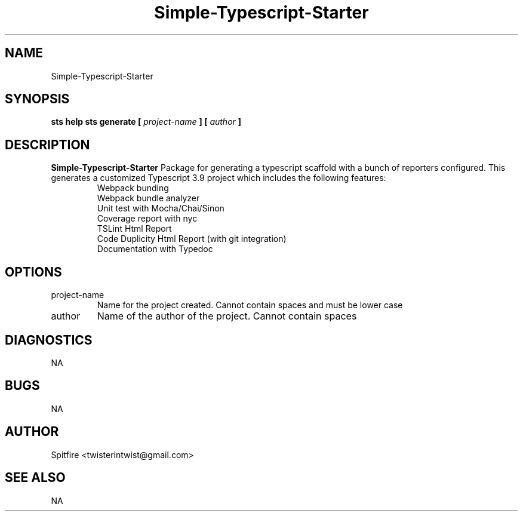 .\" Process this file with
.\" groff -man -Tascii doc.1
.\"
.TH Simple-Typescript-Starter "July 2020" Linux "User Manuals"
.SH NAME
Simple-Typescript-Starter
.SH SYNOPSIS
.B sts help
.B sts generate [
.I project-name
.B ] [
.I author
.B ]
.SH DESCRIPTION
.B Simple-Typescript-Starter
Package for generating a typescript scaffold with a bunch of reporters configured.  
.BR
This generates a customized Typescript 3.9 project which includes the following features:
.RS
.IP "Webpack bunding"
.IP "Webpack bundle analyzer"
.IP "Unit test with Mocha/Chai/Sinon"
.IP "Coverage report with nyc"
.IP "TSLint Html Report"
.IP "Code Duplicity Html Report (with git integration)"
.IP "Documentation with Typedoc"
.RE
.SH OPTIONS
.IP project-name
Name for the project created. Cannot contain spaces and must be lower case
.IP author
Name of the author of the project. Cannot contain spaces
.SH DIAGNOSTICS
NA
.SH BUGS
NA
.SH AUTHOR
Spitfire <twisterintwist@gmail.com>
.SH "SEE ALSO"
NA